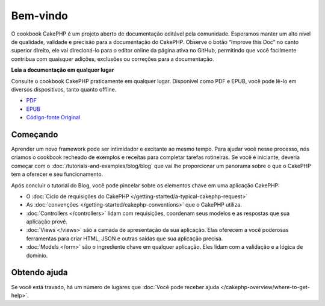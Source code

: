 .. CakePHP Cookbook documentation master file, created by
   sphinx-quickstart on Tue Jan 18 12:54:14 2011.
   You can adapt this file completely to your liking, but it should at least
   contain the root `toctree` directive.

Bem-vindo
#########

O cookbook CakePHP é um projeto aberto de documentação editável pela comunidade.
Esperamos manter um alto nível de qualidade, validade e precisão para a documentação do CakePHP.
Observe o botão “Improve this Doc” no canto superior direito, ele vai direcioná-lo para o editor online da página ativa no GitHub, permitindo que você facilmente contribua com quaisquer adições, exclusões ou correções para a documentação.

.. container:: offline-download

    **Leia a documentação em qualquer lugar**

    Consulte o cookbook CakePHP praticamente em qualquer lugar. Disponível como PDF e
    EPUB, você pode lê-lo em diversos dispositivos, tanto quanto offline.

    - `PDF <../_downloads/pt/CakePHPCookbook.pdf>`_
    - `EPUB <../_downloads/pt/CakePHPCookbook.epub>`_
    - `Código-fonte Original <http://github.com/cakephp/docs>`_

Começando
=========

Aprender um novo framework pode ser intimidador e excitante ao mesmo tempo. Para
ajudar você nesse processo, nós criamos o cookbook recheado de exemplos e receitas para
completar tarefas rotineiras. Se você é iniciante, deveria começar com o
:doc:`/tutorials-and-examples/blog/blog` que vai lhe proporcionar um panorama sobre o que
o CakePHP tem a oferecer e seu funcionamento.

Após concluir o tutorial do Blog, você pode pincelar sobre os elementos chave em
uma aplicação CakePHP:

* O :doc:`Ciclo de requisições do CakePHP </getting-started/a-typical-cakephp-request>`
* As :doc:`convenções </getting-started/cakephp-conventions>` que o CakePHP
  utiliza.
* :doc:`Controllers </controllers>` lidam com requisições, coordenam seus modelos
  e as respostas que sua aplicação provê.
* :doc:`Views </views>` são a camada de apresentação da sua aplicação. Elas
  oferecem a você poderosas ferramentas para criar HTML, JSON e outras saídas que sua
  aplicação precisa.
* :doc:`Models </orm>` são o ingrediente chave em qualquer aplicação. Eles lidam com
  a validação e a lógica de domínio.

Obtendo ajuda
=============

Se você está travado, há um número de lugares que :doc:`Você pode receber ajuda
</cakephp-overview/where-to-get-help>`.


.. meta::
    :title lang=pt: .. CakePHP Cookbook arquivo mestre de documentação, criado por
    :keywords lang=pt: modelo de documentos,documentação principal,camada de apresentação,documentação de projeto,guia rápido,código-fonte original,sphinx,liking,cookbook,validade,convenções,validação,cakephp,precisão,armazenamento e recuperação,coração,blog,projeto
